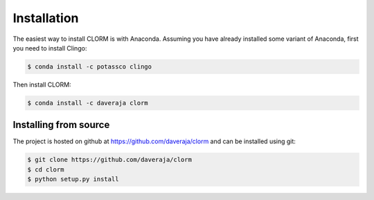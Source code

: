 Installation
============

The easiest way to install CLORM is with Anaconda. Assuming you have already
installed some variant of Anaconda, first you need to install Clingo:

.. code-block:: bash

    $ conda install -c potassco clingo

Then install CLORM:

.. code-block:: bash

    $ conda install -c daveraja clorm

Installing from source
----------------------

The project is hosted on github at https://github.com/daveraja/clorm and can be installed using git:

.. code-block:: bash

    $ git clone https://github.com/daveraja/clorm
    $ cd clorm
    $ python setup.py install



